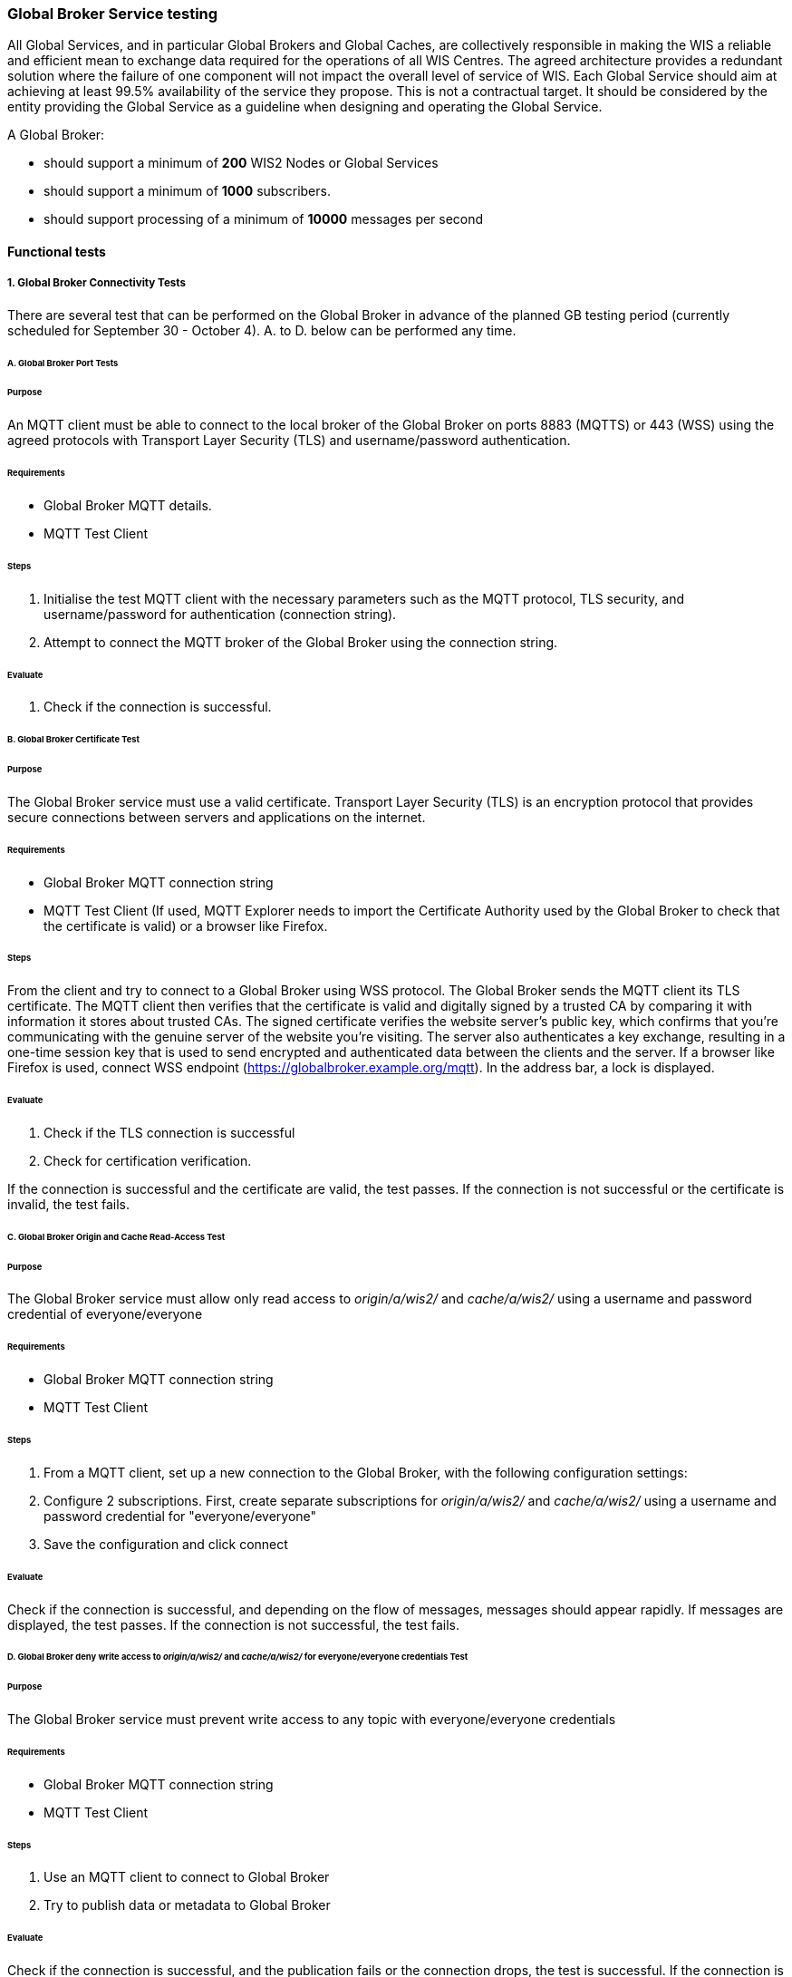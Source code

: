 [[global-broker-testing]]

=== Global Broker Service testing

All Global Services, and in particular Global Brokers and Global Caches, are collectively responsible in making the WIS a reliable and efficient mean to exchange
data required for the operations of all WIS Centres. The agreed architecture provides a redundant solution where the failure of one component will not impact the overall level of service of WIS.  Each Global Service should aim at achieving at least 99.5% availability of the service they propose. This is not a contractual target. It should be considered by the entity providing the Global Service as a guideline when designing and operating the Global Service.

A Global Broker:

- should support a minimum of *200* WIS2 Nodes or Global Services
- should support a minimum of *1000* subscribers.
- should support processing of a minimum of *10000* messages per second

==== Functional tests

===== 1. Global Broker Connectivity Tests

There are several test that can be performed on the Global Broker in advance of the planned GB testing period (currently scheduled for September 30 - October 4).
A. to D. below can be performed any time.

====== A. Global Broker Port Tests

====== Purpose

An MQTT client must be able to connect to the local broker of the Global Broker on ports 8883 (MQTTS) or 443 (WSS) using the agreed protocols with Transport Layer Security (TLS) and username/password authentication. 

====== Requirements

* Global Broker MQTT details.
* MQTT Test Client

====== Steps

. Initialise the test MQTT client with the necessary parameters such as the MQTT protocol, TLS security, and username/password for authentication (connection string).
. Attempt to connect the MQTT broker of the Global Broker using the connection string.

====== Evaluate

. Check if the connection is successful.

====== B. Global Broker Certificate Test

====== Purpose

The Global Broker service must use a valid certificate.  Transport Layer Security (TLS) is an encryption protocol that provides secure connections between servers and applications on the internet.

====== Requirements

* Global Broker MQTT connection string
* MQTT Test Client (If used, MQTT Explorer needs to import the Certificate Authority used by the Global Broker to check that the certificate is valid) or a browser like Firefox.

====== Steps

From the client and try to connect to a Global Broker using WSS protocol.  The Global Broker sends the MQTT client its TLS certificate.  The MQTT client then verifies that the certificate is valid and digitally signed by a trusted CA by comparing it with information it stores about trusted CAs. The signed certificate verifies the website server’s public key, which confirms that you’re communicating with the genuine server of the website you’re visiting.  The server also authenticates a key exchange, resulting in a one-time session key that is used to send encrypted and authenticated data between the clients and the server.
If a browser like Firefox is used, connect WSS endpoint (https://globalbroker.example.org/mqtt). In the address bar, a lock is displayed.

====== Evaluate

. Check if the TLS connection is successful 
. Check for certification verification.

If the connection is successful and the certificate are valid, the test passes. If the connection is not successful or the certificate is invalid, the test fails.

====== C. Global Broker Origin and Cache Read-Access Test

====== Purpose

The Global Broker service must allow [.underline]#only# read access to _origin/a/wis2/#_ and _cache/a/wis2/#_ using a username and password credential of everyone/everyone 

====== Requirements

* Global Broker MQTT connection string
* MQTT Test Client

====== Steps

. From a MQTT client, set up a new connection to the Global Broker, with the following configuration settings:   
. Configure 2 subscriptions.  First, create separate subscriptions for _origin/a/wis2/#_ and _cache/a/wis2/#_ using a username and password credential for "everyone/everyone"
. Save the configuration and click connect

====== Evaluate

Check if the connection is successful, and depending on the flow of messages, messages should appear rapidly.  If messages are displayed, the test passes. If the connection is not successful, the test fails.

====== D. Global Broker deny write access to _origin/a/wis2/#_ and _cache/a/wis2/#_ for everyone/everyone credentials Test

====== Purpose

The Global Broker service must prevent write access to any topic with everyone/everyone credentials 

====== Requirements

* Global Broker MQTT connection string
* MQTT Test Client

====== Steps

. Use an MQTT client to connect to Global Broker
. Try to publish data or metadata to Global Broker

====== Evaluate

Check if the connection is successful, and the publication fails or the connection drops, the test is successful. If the connection is successful, and the publication is allowed, the test fails.

====== E. Global Broker cluster redundancy Test

====== Purpose

The Global Broker service, should be using a MQTT server deployed in a cluster, then the MQTT Broker must use a redundant load balancing service so that the service in maintained in case of failure of one entity of the cluster 

====== Requirements

* Global Broker MQTT connection string
* MQTT Test Client

====== Steps

. From a MQTT client, set up a new subscription to either "origin/a/wis2/" and "cache/a/wis2/" using a username and password credential for "everyone/everyone".  
. Fail a member of the cluster and ensure that subscriptions are still being fulfilled

====== Evaluate

. Check if the subscription is successful even after the members of the cluster are failed. If the subscription continues as cluster is altered, the test passes. If the subscription is not fulfilled after cluster alternation, the test fails.

===== 2. Global Broker Antiloop Testing

The antiloop feature of a Global Broker is a critical aspect of WIS2 Architecture. This is what guarantees a high level of service while preventing “messages storm”.  These tests are designed to test the antiloop feature of the Global Broker service.  This must be fully functional for each WIS2 Global Broker properly prior WIS2 going to an operational state on January 1st, 2025.
If configurable, and when applicable, the Global Broker should discard incorrect WIS2 Notification Messages, by opposition of only verifying the correctness.

====== A. Discarding of duplicate messages Test

====== Purpose

The Global Broker service must discard all duplicated messages (identical id) received whatever the originator of the messages 

====== Requirements

* The container https://hub.docker.com/r/golfvert/fakewis2node deployed on 5 tests system (*io-wis2dev-10-test* to *io-wis2dev-14-test*)
* Global Broker MQTT connection string to 2 WIS2 Nodes (with the following centre_id: io-wis2dev-10-test and io-wis2dev-11-test)
* MQTT Test Client subscribed to *origin/a/wis2/io-wis2dev-10-test/#* and *origin/a/wis2/io-wis2dev-11-test/*

====== Steps

. WIS2Node _io-wis2dev-10-test_ publish on its local broker *ten* messages with a pre-defined id (using the UUID format) on topic *origin/a/wis2/io-wis2dev-10-test/core/data/weather/surface-based-observation/synop*
. WIS2Node _io-wis2dev-10-test_ publish *ten* message with the same id (same id as above) on topic *origin/a/io-wis2dev-11-test/test2/core/data/weather/surface-based-observation/synop*  

====== Evaluate

. If the Global Broker discards all messages except one, makes it available on one of the two topics depending the WIS2 Node messages that arrived first.
. The MQTT client received one message
. Increments *wmo_wis2_gb_messages_subscribed_total* by 10 on both centre_id
. Increments *wmo_wis2_gb_messages_published_total* by 1 on centre_id from the WIS2Node that arrives first (io-wis2dev-10-test or io-wis2dev-11-test)
. If both statements are true, the test passes. Otherwise, the test fails.

====== B. Publishing a message using the centre_id from a different WIS2 Node Test

====== Purpose

The Global Broker service must ensure that any WIS2 Node is not publishing a message using a centre_id from another WIS2 Node 

====== Requirements

* The container https://hub.docker.com/r/golfvert/fakewis2node deployed on 5 tests system (*io-wis2dev-10-test* to *io-wis2dev-14-test*)
* Global Broker MQTT connection string to *io-wis2dev-10-test*
* MQTT Test Client

====== Steps

. Have WIS2Node  _io-wis2dev-10-test_ publish a valid message on topic Eg

====== Evaluate

. The Global Broker ignores (in fact the message will not be received at all) the message published. No metrics is incremented
. If the message is received by MQTT Client then the test fails.

====== C. Publishing messages from a WIS2 Node using valid topics (compliant with WIS2 Topic Hierarchy) Test

====== Purpose

The Global Broker service must forward messages when the topic is compliant with the WIS2 Topic Hierarchy 

====== Requirements

* The container https://hub.docker.com/r/golfvert/fakewis2node deployed on 5 tests system (*io-wis2dev-10-test* to *io-wis2dev-14-test*)
* Global Broker MQTT connection string to a WIS2 Nodes (*io-wis2dev-10-test*)
* MQTT Test Client

====== Steps

. Have WIS2Node *io-wis2dev-10-test* publish *valid* messages on *valid* topics hierarchy (one message per tested valid topic)

====== Evaluate

. The Global Broker forward all messages
. The MQTT client receives all messages
. Increments *wmo_wis2_gb_messages_subscribed_total* by 1 for each message 
. Increments *wmo_wis2_gb_messages_published_total* by 1 for each message
. If all above statements are true, the test passes. Otherwise, the test fails.

====== D. Publishing messages from a WIS2 Node using invalid topics (not compliant with WIS2 Topic Hierarchy) Test

====== Purpose

The Global Broker service must forward messages when the topic is compliant with the WIS2 Topic Hierarchy 

====== Requirements

* The container https://hub.docker.com/r/golfvert/fakewis2node deployed on 5 tests system (*io-wis2dev-10-test* to *io-wis2dev-14-test*)
*  Global Broker MQTT connection string to a WIS2 Nodes (*io-wis2dev-10-test*)
* MQTT Test Client

====== Steps

. Have WIS2 Node *io-wis2dev-10-test* publish 10 *valid* messages on 10 *different* and *invalid* topics

====== Evaluate

. The Global Broker discards all messages
. The MQTT client doesn't receive any message
. Increments *wmo_wis2_gb_messages_subscribed_total* by 10
. Increments *wmo_wis2_gb_messages_invalid_topic_total* by 10
. If all above statements are true, the test passes. Otherwise, the test fails.

====== E. Publishes messages from a WIS2 Node on a _valid_ topic without corresponding metadata Test

====== Purpose

The Global Broker service must check that the topic used to publish a message by a WIS2 Node is announcing the availability of data with corresponding metadata.

====== Requirements

* The container https://hub.docker.com/r/golfvert/fakewis2node deployed on 5 tests system (*io-wis2dev-10-test* to *io-wis2dev-14-test*)
* Global Broker MQTT connection string to a WIS2 Nodes (*io-wis2dev-10-test*)
* MQTT Test Client

====== Steps

. Have WIS2 Node *io-wis2dev-10-test* publish 10 *valid* messages on 10 *different* topics, and no metadata exists for any topic used.
. e.g Publish on *origin/a/wis2/ _io-wis2dev-10-test_/core/data/weather/surface-based-observation/synop* and WIS2 Node *io-wis2dev-10-test* has not published a metadata record for the synop.


====== Evaluate

. The Global Broker discards all messages
. The MQTT client doesn't receive any message
. Increments *wmo_wis2_gb_messages_subscribed_total* by 10
. Increments *wmo_wis2_gb_messages_no_metadata_total* by 10
. If all above statements are true, the test passes. Otherwise, the test fails.

====== F. Verifying the compliance of a WIS2 Notification message Test

====== Purpose

The Global Broker service must verify the compliance of the WIS2 Notification Message with the agreed standard as specified in the Manual on WIS Vol. 2

====== Requirements

. The container https://hub.docker.com/r/golfvert/fakewis2node deployed on 5 tests system (*io-wis2dev-10-test* to *io-wis2dev-14-test*)
. Global Broker MQTT connection string to a WIS2 Nodes (*io-wis2dev-10-test*)
. MQTT Test Client

====== Steps

. Have WIS2 Node *io-wis2dev-10-test* publish 10 *invalid* messages on 10 *valid* topics
. All mandatory fields of the WIS2 Notification Messages must be tested 

====== Evaluate

. The Global Broker discards all messages
. The MQTT client doesn't receive any message
. Increments *wmo_wis2_gb_messages_subscribed_total* by 10
. Increments *wmo_wis2_gb_messages_invalid_messages_total* by 10
. If all above statements are true, the test passes. Otherwise, the test fails.


===== 3. Global Broker Performance Testing

We must ensure that the Global Broker service performs properly under stress.  The following outlined tests will test the Global Broker service prior to transition of WIS2 to an operational state on January 1, 2025

====== A. Global Broker minimum number of WIS2 Nodes Test

====== Purpose

The Global Broker service should support a minimum of *200* WIS2 Nodes

====== Requirements

. The container https://hub.docker.com/r/golfvert/benchmarkwis2gb deployed on 5 tests system
. Global Broker subscribing to *200* WIS2 Nodes (*io-wis2dev-100-test* to *io-wis2dev-299-test*) 
. MQTT Test Client

====== Steps

. On each of the 200 WIS2 Nodes, publish 10 *valid* messages, on *valid* topic, without associated metadata, and with different *id* messages
. On the MQTT test client, subscribe to *origin/a/wis2/#*

====== Evaluate

. If on the MQTT test client, 10 messages for each of the 200 centre-id are received, the test passes. Otherwise, it fails.

====== B. Global Broker minimum number of subscribers Test

====== Purpose

The Global Broker service should support a minimum of *1000* subscribers.

====== Requirements

* Global Broker
* MQTTX CLI (https://mqttx.app/docs/cli) deployed on 5 tests systems

====== Steps

. Use MQTTX CLI _bench_ on each test system to simulate 200 clients by using `mqttx bench conn -c 200 -i 100` and the relevant connection information for the Global Broker being tested.

====== Evaluate

. If the output of the command on each test system is similar to:

```
mqttx bench conn -c 200 -i 100
❯  Starting connect benchmark, connections: 200, req interval: 100ms
✔  [200/200] - Connected
✔  Created 200 connections in 22.355s
```

with 200 connections created, on the 5 tests systems, this test is successful.

====== C. Global Broker minimum number of messages per second Test

====== Purpose

The Global Broker service should support processing of a minimum of *10000* messages per second.

====== Requirements

. The container https://hub.docker.com/r/golfvert/benchmarkwis2gb deployed on 5 tests system (different from above) 
. Global Broker subscribing to *200* WIS2 Nodes (*io-wis2dev-100-test* to *io-wis2dev-299-test*) 
. MQTTX CLI deployed on 5 tests systems.

====== Steps

. On each of the 200 WIS2 Nodes, publish X *valid* messages per second during Y seconds, on a *valid* topic, without associated metadata or data, and with different *id* messages
. Use MQTTX CLI _bench_ on each test VMs to simulate Z clients by using `mqttx bench sub -c Z -t origin/a/wis2/#` and the relevant connection information for the Global Broker being tested.

Typically with:

. With X = 5 messages per second on each of the 200 WIS2 Nodes, this will create 1000 messages per second
. With Z = 2 on each VM, this will create 10 subscriptions. 
. As every subscriber will get all messages will be equivalent to *10000* messages per second.

====== Evaluate

. Run the test for 30 seconds (Y=30), if MQTTS CLI output shows that 300000 are received, then the test is successful.
